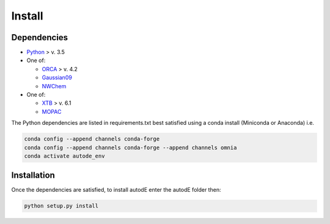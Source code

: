Install
=======

Dependencies
------------

* `Python <https://www.python.org/>`_ > v. 3.5
* One of:

  * `ORCA <https://sites.google.com/site/orcainputlibrary/home/>`_ > v. 4.2
  * `Gaussian09 <https://gaussian.com/glossary/g09/>`_
  * `NWChem <http://www.nwchem-sw.org/index.php/Main_Page>`_
* One of:

  * `XTB <https://www.chemie.uni-bonn.de/pctc/mulliken-center/software/xtb/xtb/>`_ > v. 6.1
  * `MOPAC <http://openmopac.net/>`_


The Python dependencies are listed in requirements.txt best satisfied using a conda install (Miniconda or Anaconda) i.e.

.. code-block::

  conda config --append channels conda-forge
  conda config --append channels conda-forge --append channels omnia
  conda activate autode_env

Installation
------------

Once the dependencies are satisfied, to install autodE enter the autodE folder then:

.. code-block::

  python setup.py install
